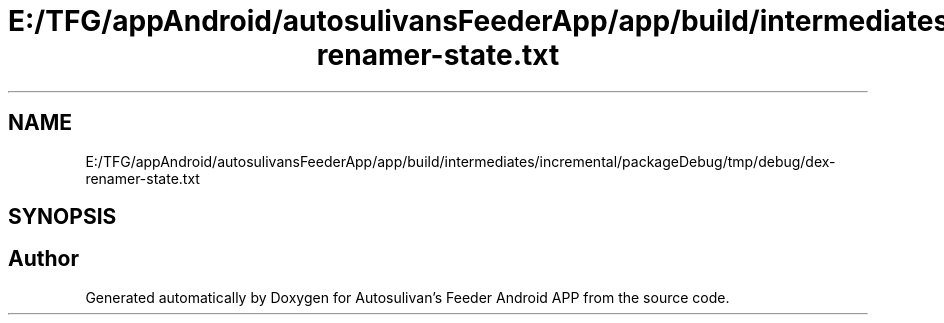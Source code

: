 .TH "E:/TFG/appAndroid/autosulivansFeederApp/app/build/intermediates/incremental/packageDebug/tmp/debug/dex-renamer-state.txt" 3 "Wed Sep 9 2020" "Autosulivan's Feeder Android APP" \" -*- nroff -*-
.ad l
.nh
.SH NAME
E:/TFG/appAndroid/autosulivansFeederApp/app/build/intermediates/incremental/packageDebug/tmp/debug/dex-renamer-state.txt
.SH SYNOPSIS
.br
.PP
.SH "Author"
.PP 
Generated automatically by Doxygen for Autosulivan's Feeder Android APP from the source code\&.
